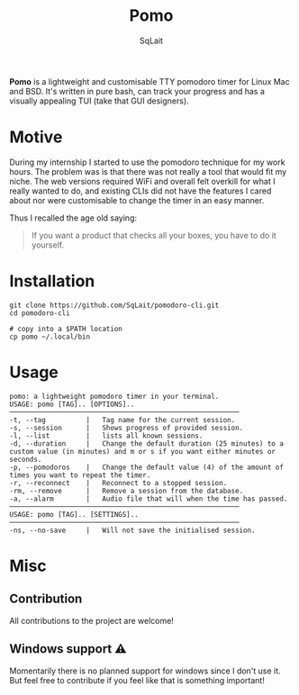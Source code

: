 #+TITLE: Pomo
#+AUTHOR: SqLait

*Pomo* is a lightweight and customisable TTY pomodoro timer for Linux Mac and BSD. It's written in pure bash, can track your progress and has a visually appealing TUI (take that GUI designers).

* Motive
During my internship I started to use the pomodoro technique for my work hours. The problem was is that there was not really a tool that would fit my niche.
The web versions required WiFi and overall felt overkill for what I really wanted to do, and existing CLIs did not have the features I cared about nor were customisable to change the timer in an easy manner.

Thus I recalled the age old saying:
#+BEGIN_QUOTE
If you want a product that checks all your boxes, you have to do it yourself.
#+END_QUOTE

* Installation
#+begin_src shell
git clone https://github.com/SqLait/pomodoro-cli.git
cd pomodoro-cli

# copy into a $PATH location
cp pomo ~/.local/bin
#+end_src

* Usage
#+BEGIN_SRC
pomo: a lightweight pomodoro timer in your terminal.
USAGE: pomo [TAG].. [OPTIONS]..
─────────────────────────────────────────────────────────
-t, --tag          |   Tag name for the current session.
-s, --session      |   Shows progress of provided session.
-l, --list         |   lists all known sessions.
-d, --duration     |   Change the default duration (25 minutes) to a custom value (in minutes) and m or s if you want either minutes or seconds.
-p, --pomodoros    |   Change the default value (4) of the amount of times you want to repeat the timer.
-r, --reconnect    |   Reconnect to a stopped session.
-rm, --remove      |   Remove a session from the database.
-a, --alarm        |   Audio file that will when the time has passed.
─────────────────────────────────────────────────────────
USAGE: pomo [TAG].. [SETTINGS]..
─────────────────────────────────────────────────────────
-ns, --no-save     |   Will not save the initialised session.
#+END_SRC

* Misc
** Contribution
All contributions to the project are welcome!

** Windows support ⚠
Momentarily there is no planned support for windows since I don't use it. But feel free to contribute if you feel like that is something important!
